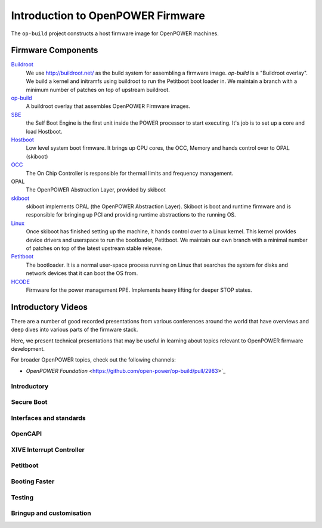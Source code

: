 Introduction to OpenPOWER Firmware
==================================

The ``op-build`` project constructs a host firmware image for OpenPOWER
machines.

Firmware Components
-------------------

Buildroot_
  We use http://buildroot.net/ as the build system for assembling a firmware
  image. `op-build` is a "Buildroot overlay". We build a kernel and initramfs
  using buildroot to run the Petitboot boot loader in. We maintain a branch
  with a minimum number of patches on top of upstream buildroot.
op-build_
  A buildroot overlay that assembles OpenPOWER Firmware images.
SBE_
  the Self Boot Engine is the first unit inside the POWER processor to start
  executing. It's job is to set up a core and load Hostboot.
Hostboot_
  Low level system boot firmware. It brings up CPU cores, the OCC, Memory
  and hands control over to OPAL (skiboot)
OCC_
  The On Chip Controller is responsible for thermal limits and frequency
  management.
OPAL
  The OpenPOWER Abstraction Layer, provided by skiboot
skiboot_
  skiboot implements OPAL (the OpenPOWER Abstraction Layer). Skiboot is
  boot and runtime firmware and is responsible for bringing up PCI and
  providing runtime abstractions to the running OS.
Linux_
  Once skiboot has finished setting up the machine, it hands control over
  to a Linux kernel. This kernel provides device drivers and userspace to
  run the bootloader, Petitboot. We maintain our own branch with a minimal
  number of patches on top of the latest upstream stable release.
Petitboot_
  The bootloader. It is a normal user-space process running on Linux that
  searches the system for disks and network devices that it can boot the
  OS from.
HCODE_
  Firmware for the power management PPE. Implements heavy lifting for deeper
  STOP states.

.. _Buildroot: https://github.com/open-power/buildroot
.. _op-build: https://github.com/7d12BMC/op-build
.. _SBE: https://github.com/open-power/sbe
.. _OCC: https://github.com/open-power/occ
.. _Hostboot: https://github.com/7d12BMCr/hostboot
.. _skiboot: https://open-power.github.io/skiboot/
.. _Linux: https://github.com/open-power/linux
.. _Petitboot: https://github.com/open-power/petitboot/
.. _HCODE: https://github.com/open-power/hcode

Introductory Videos
-------------------

There are a number of good recorded presentations from various conferences
around the world that have overviews and deep dives into various parts of
the firmware stack.

Here, we present technical presentations that may be useful in learning
about topics relevant to OpenPOWER firmware development.

For broader OpenPOWER topics, check out the following channels:

- `OpenPOWER Foundation` <https://github.com/open-power/op-build/pull/2983>`_

Introductory
^^^^^^^^^^^^

.. youtube:: https://www.youtube.com/watch?v=a4XGvssR-ag
.. youtube:: https://www.youtube.com/watch?v=hcLhKjxa-40

Secure Boot
^^^^^^^^^^^

.. youtube:: https://www.youtube.com/watch?v=hwB1bkXQep4

Interfaces and standards
^^^^^^^^^^^^^^^^^^^^^^^^

.. youtube:: https://www.youtube.com/watch?v=2TroT3ORw0s

OpenCAPI
^^^^^^^^

.. youtube:: https://www.youtube.com/watch?v=h3pLBDCqY-I

.. youtube:: https://www.youtube.com/watch?v=K4dhx0ctjkQ

XIVE Interrupt Controller
^^^^^^^^^^^^^^^^^^^^^^^^^

.. youtube:: https://www.youtube.com/watch?v=s88beMQWkks

Petitboot
^^^^^^^^^

.. youtube:: https://www.youtube.com/watch?v=4JbDb4bRBK4
.. youtube:: https://www.youtube.com/watch?v=oxmMJMibZQ8

Booting Faster
^^^^^^^^^^^^^^

.. youtube:: https://www.youtube.com/watch?v=fTLsS_QZ8us

Testing
^^^^^^^

.. youtube:: https://www.youtube.com/watch?v=znEM2xqJhBU

Bringup and customisation
^^^^^^^^^^^^^^^^^^^^^^^^^

.. youtube:: https://www.youtube.com/watch?v=v73Nw7NDxYI

.. youtube:: https://www.youtube.com/watch?v=dBEBQQYP_eI
